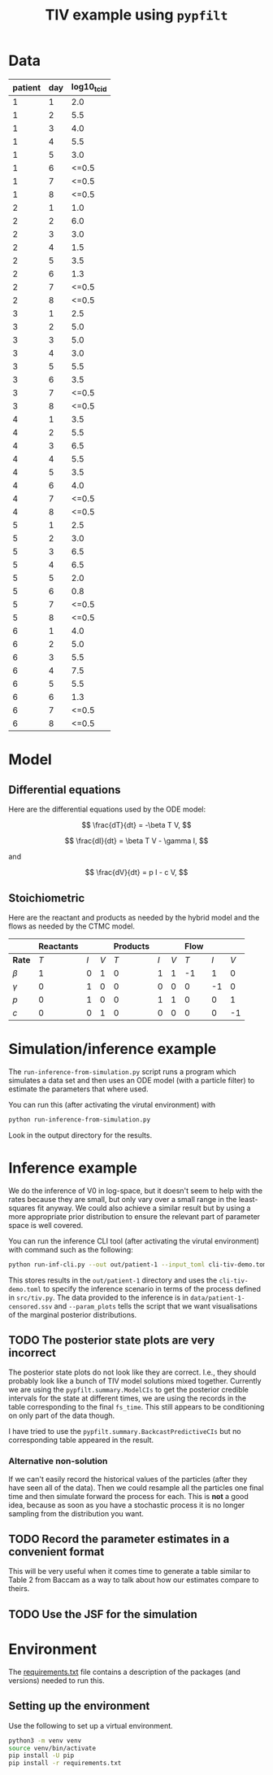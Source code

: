 #+title: TIV example using =pypfilt=

* Data

| patient | day | log10_tcid |
|---------+-----+------------|
|       1 |   1 |        2.0 |
|       1 |   2 |        5.5 |
|       1 |   3 |        4.0 |
|       1 |   4 |        5.5 |
|       1 |   5 |        3.0 |
|       1 |   6 |      <=0.5 |
|       1 |   7 |      <=0.5 |
|       1 |   8 |      <=0.5 |
|       2 |   1 |        1.0 |
|       2 |   2 |        6.0 |
|       2 |   3 |        3.0 |
|       2 |   4 |        1.5 |
|       2 |   5 |        3.5 |
|       2 |   6 |        1.3 |
|       2 |   7 |      <=0.5 |
|       2 |   8 |      <=0.5 |
|       3 |   1 |        2.5 |
|       3 |   2 |        5.0 |
|       3 |   3 |        5.0 |
|       3 |   4 |        3.0 |
|       3 |   5 |        5.5 |
|       3 |   6 |        3.5 |
|       3 |   7 |      <=0.5 |
|       3 |   8 |      <=0.5 |
|       4 |   1 |        3.5 |
|       4 |   2 |        5.5 |
|       4 |   3 |        6.5 |
|       4 |   4 |        5.5 |
|       4 |   5 |        3.5 |
|       4 |   6 |        4.0 |
|       4 |   7 |      <=0.5 |
|       4 |   8 |      <=0.5 |
|       5 |   1 |        2.5 |
|       5 |   2 |        3.0 |
|       5 |   3 |        6.5 |
|       5 |   4 |        6.5 |
|       5 |   5 |        2.0 |
|       5 |   6 |        0.8 |
|       5 |   7 |      <=0.5 |
|       5 |   8 |      <=0.5 |
|       6 |   1 |        4.0 |
|       6 |   2 |        5.0 |
|       6 |   3 |        5.5 |
|       6 |   4 |        7.5 |
|       6 |   5 |        5.5 |
|       6 |   6 |        1.3 |
|       6 |   7 |      <=0.5 |
|       6 |   8 |      <=0.5 |

* Model

** Differential equations

Here are the differential equations used by the ODE model:

\[
\frac{dT}{dt} = -\beta T V,
\]

\[
\frac{dI}{dt} = \beta T V - \gamma I,
\]

and

\[
\frac{dV}{dt} = p I - c V,
\]

** Stoichiometric

Here are the reactant and products as needed by the hybrid model and
the flows as needed by the CTMC model.

|          | *Reactants* |     |     | *Products* |     |     | *Flow* |     |     |
|----------+-------------+-----+-----+------------+-----+-----+--------+-----+-----|
| *Rate*   |         $T$ | $I$ | $V$ |        $T$ | $I$ | $V$ |    $T$ | $I$ | $V$ |
|----------+-------------+-----+-----+------------+-----+-----+--------+-----+-----|
| $\beta$  |           1 |   0 |   1 |          0 |   1 |   1 |     -1 |   1 |   0 |
| $\gamma$ |           0 |   1 |   0 |          0 |   0 |   0 |      0 |  -1 |   0 |
| $p$      |           0 |   1 |   0 |          0 |   1 |   1 |      0 |   0 |   1 |
| $c$      |           0 |   0 |   1 |          0 |   0 |   0 |      0 |   0 |  -1 |

* Simulation/inference example

The =run-inference-from-simulation.py= script runs a program which
simulates a data set and then uses an ODE model (with a particle
filter) to estimate the parameters that where used.

You can run this (after activating the virutal environment) with

#+begin_src sh
  python run-inference-from-simulation.py
#+end_src

Look in the output directory for the results.

* Inference example

We do the inference of V0 in log-space, but it doesn't seem to help
with the rates because they are small, but only vary over a small
range in the least-squares fit anyway. We could also achieve a similar
result but by using a more appropriate prior distribution to ensure
the relevant part of parameter space is well covered.

You can run the inference CLI tool (after activating the virutal
environment) with command such as the following:

#+begin_src sh
  python run-inf-cli.py --out out/patient-1 --input_toml cli-tiv-demo.toml --obs_ssv data/patient-1-censored.ssv --param_plots
#+end_src

This stores results in the =out/patient-1= directory and uses the
=cli-tiv-demo.toml= to specify the inference scenario in terms of the
process defined in =src/tiv.py=. The data provided to the inference is
in =data/patient-1-censored.ssv= and =--param_plots= tells the script
that we want visualisations of the marginal posterior distributions.

** TODO The posterior state plots are *very* incorrect

The posterior state plots do not look like they are correct. I.e.,
they should probably look like a bunch of TIV model solutions mixed
together. Currently we are using the =pypfilt.summary.ModelCIs= to get
the posterior credible intervals for the state at different times, we
are using the records in the table corresponding to the final
=fs_time=. This still appears to be conditioning on only part of the
data though.

I have tried to use the =pypfilt.summary.BackcastPredictiveCIs= but no
corresponding table appeared in the result.

*** Alternative non-solution

If we can't easily record the historical values of the particles
(after they have seen all of the data). Then we could resample all the
particles one final time and then simulate forward the process for
each. This is *not* a good idea, because as soon as you have a
stochastic process it is no longer sampling from the distribution you
want.

** TODO Record the parameter estimates in a convenient format

This will be very useful when it comes time to generate a table
similar to Table 2 from Baccam as a way to talk about how our
estimates compare to theirs.

** TODO Use the JSF for the simulation

* Environment

The [[file:./requirements.txt][requirements.txt]] file contains a description of the packages (and
versions) needed to run this.

** Setting up the environment

Use the following to set up a virtual environment.

#+begin_src sh
  python3 -m venv venv
  source venv/bin/activate
  pip install -U pip
  pip install -r requirements.txt
#+end_src
